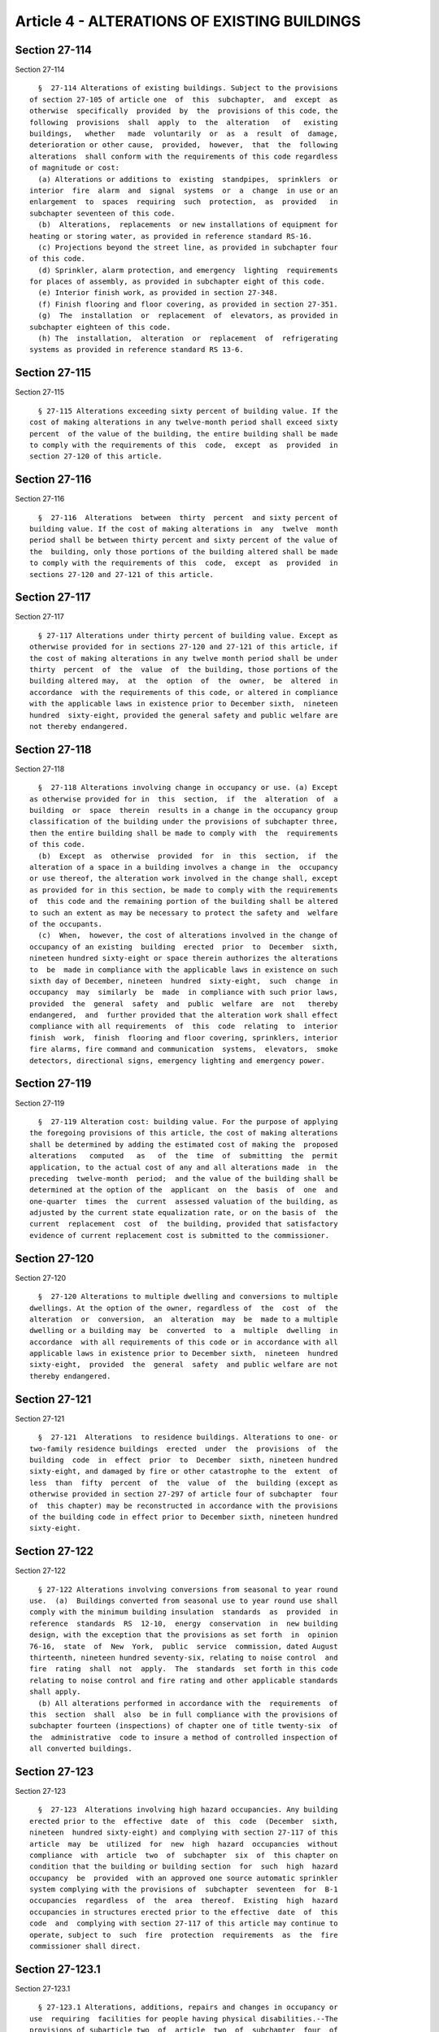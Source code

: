 Article 4 - ALTERATIONS OF EXISTING BUILDINGS
=============================================

Section 27-114
--------------

Section 27-114 ::    
        
     
        §  27-114 Alterations of existing buildings. Subject to the provisions
      of section 27-105 of article one  of  this  subchapter,  and  except  as
      otherwise  specifically  provided  by  the  provisions of this code, the
      following  provisions  shall  apply  to  the  alteration   of   existing
      buildings,   whether   made  voluntarily  or  as  a  result  of  damage,
      deterioration or other cause,  provided,  however,  that  the  following
      alterations  shall conform with the requirements of this code regardless
      of magnitude or cost:
        (a) Alterations or additions to  existing  standpipes,  sprinklers  or
      interior  fire  alarm  and  signal  systems  or  a  change  in use or an
      enlargement  to  spaces  requiring  such  protection,  as  provided   in
      subchapter seventeen of this code.
        (b)  Alterations,  replacements  or new installations of equipment for
      heating or storing water, as provided in reference standard RS-16.
        (c) Projections beyond the street line, as provided in subchapter four
      of this code.
        (d) Sprinkler, alarm protection, and emergency  lighting  requirements
      for places of assembly, as provided in subchapter eight of this code.
        (e) Interior finish work, as provided in section 27-348.
        (f) Finish flooring and floor covering, as provided in section 27-351.
        (g)  The  installation  or  replacement  of  elevators, as provided in
      subchapter eighteen of this code.
        (h) The  installation,  alteration  or  replacement  of  refrigerating
      systems as provided in reference standard RS 13-6.
    
    
    
    
    
    
    

Section 27-115
--------------

Section 27-115 ::    
        
     
        § 27-115 Alterations exceeding sixty percent of building value. If the
      cost of making alterations in any twelve-month period shall exceed sixty
      percent  of the value of the building, the entire building shall be made
      to comply with the requirements of this  code,  except  as  provided  in
      section 27-120 of this article.
    
    
    
    
    
    
    

Section 27-116
--------------

Section 27-116 ::    
        
     
        §  27-116  Alterations  between  thirty  percent  and sixty percent of
      building value. If the cost of making alterations in  any  twelve  month
      period shall be between thirty percent and sixty percent of the value of
      the  building, only those portions of the building altered shall be made
      to comply with the requirements of this  code,  except  as  provided  in
      sections 27-120 and 27-121 of this article.
    
    
    
    
    
    
    

Section 27-117
--------------

Section 27-117 ::    
        
     
        § 27-117 Alterations under thirty percent of building value. Except as
      otherwise provided for in sections 27-120 and 27-121 of this article, if
      the cost of making alterations in any twelve month period shall be under
      thirty  percent  of  the  value  of  the building, those portions of the
      building altered may,  at  the  option  of  the  owner,  be  altered  in
      accordance  with the requirements of this code, or altered in compliance
      with the applicable laws in existence prior to December sixth,  nineteen
      hundred  sixty-eight, provided the general safety and public welfare are
      not thereby endangered.
    
    
    
    
    
    
    

Section 27-118
--------------

Section 27-118 ::    
        
     
        §  27-118 Alterations involving change in occupancy or use. (a) Except
      as otherwise provided for in  this  section,  if  the  alteration  of  a
      building  or  space  therein  results in a change in the occupancy group
      classification of the building under the provisions of subchapter three,
      then the entire building shall be made to comply with  the  requirements
      of this code.
        (b)  Except  as  otherwise  provided  for  in  this  section,  if  the
      alteration of a space in a building involves a change in  the  occupancy
      or use thereof, the alteration work involved in the change shall, except
      as provided for in this section, be made to comply with the requirements
      of  this code and the remaining portion of the building shall be altered
      to such an extent as may be necessary to protect the safety and  welfare
      of the occupants.
        (c)  When,  however, the cost of alterations involved in the change of
      occupancy of an existing  building  erected  prior  to  December  sixth,
      nineteen hundred sixty-eight or space therein authorizes the alterations
      to  be  made in compliance with the applicable laws in existence on such
      sixth day of December, nineteen  hundred  sixty-eight,  such  change  in
      occupancy  may  similarly  be  made  in compliance with such prior laws,
      provided  the  general  safety  and  public  welfare  are  not   thereby
      endangered,  and  further provided that the alteration work shall effect
      compliance with all requirements  of  this  code  relating  to  interior
      finish  work,  finish  flooring and floor covering, sprinklers, interior
      fire alarms, fire command and communication  systems,  elevators,  smoke
      detectors, directional signs, emergency lighting and emergency power.
    
    
    
    
    
    
    

Section 27-119
--------------

Section 27-119 ::    
        
     
        §  27-119 Alteration cost: building value. For the purpose of applying
      the foregoing provisions of this article, the cost of making alterations
      shall be determined by adding the estimated cost of making the  proposed
      alterations   computed   as   of  the  time  of  submitting  the  permit
      application, to the actual cost of any and all alterations made  in  the
      preceding  twelve-month  period;  and the value of the building shall be
      determined at the option of the  applicant  on  the  basis  of  one  and
      one-quarter  times  the  current  assessed valuation of the building, as
      adjusted by the current state equalization rate, or on the basis of  the
      current  replacement  cost  of  the building, provided that satisfactory
      evidence of current replacement cost is submitted to the commissioner.
    
    
    
    
    
    
    

Section 27-120
--------------

Section 27-120 ::    
        
     
        §  27-120 Alterations to multiple dwelling and conversions to multiple
      dwellings. At the option of the owner, regardless of  the  cost  of  the
      alteration  or  conversion,  an  alteration  may  be  made to a multiple
      dwelling or a building may  be  converted  to  a  multiple  dwelling  in
      accordance  with all requirements of this code or in accordance with all
      applicable laws in existence prior to December sixth,  nineteen  hundred
      sixty-eight,  provided  the  general  safety  and public welfare are not
      thereby endangered.
    
    
    
    
    
    
    

Section 27-121
--------------

Section 27-121 ::    
        
     
        §  27-121  Alterations  to residence buildings. Alterations to one- or
      two-family residence buildings  erected  under  the  provisions  of  the
      building  code  in  effect  prior  to  December  sixth, nineteen hundred
      sixty-eight, and damaged by fire or other catastrophe to the  extent  of
      less  than  fifty  percent  of  the  value  of  the  building (except as
      otherwise provided in section 27-297 of article four of subchapter  four
      of  this chapter) may be reconstructed in accordance with the provisions
      of the building code in effect prior to December sixth, nineteen hundred
      sixty-eight.
    
    
    
    
    
    
    

Section 27-122
--------------

Section 27-122 ::    
        
     
        § 27-122 Alterations involving conversions from seasonal to year round
      use.  (a)  Buildings converted from seasonal use to year round use shall
      comply with the minimum building insulation  standards  as  provided  in
      reference  standards  RS  12-10,  energy  conservation  in  new building
      design, with the exception that the provisions as set forth  in  opinion
      76-16,  state  of  New  York,  public  service  commission, dated August
      thirteenth, nineteen hundred seventy-six, relating to noise control  and
      fire  rating  shall  not  apply.  The  standards  set forth in this code
      relating to noise control and fire rating and other applicable standards
      shall apply.
        (b) All alterations performed in accordance with the  requirements  of
      this  section  shall  also  be in full compliance with the provisions of
      subchapter fourteen (inspections) of chapter one of title twenty-six  of
      the  administrative  code to insure a method of controlled inspection of
      all converted buildings.
    
    
    
    
    
    
    

Section 27-123
--------------

Section 27-123 ::    
        
     
        §  27-123  Alterations involving high hazard occupancies. Any building
      erected prior to the  effective  date  of  this  code  (December  sixth,
      nineteen  hundred sixty-eight) and complying with section 27-117 of this
      article  may  be  utilized  for  new  high  hazard  occupancies  without
      compliance  with  article  two  of  subchapter  six  of  this chapter on
      condition that the building or building section  for  such  high  hazard
      occupancy  be  provided  with an approved one source automatic sprinkler
      system complying with the provisions of  subchapter  seventeen  for  B-1
      occupancies  regardless  of  the  area  thereof.  Existing  high  hazard
      occupancies in structures erected prior to the effective  date  of  this
      code  and  complying with section 27-117 of this article may continue to
      operate, subject to  such  fire  protection  requirements  as  the  fire
      commissioner shall direct.
    
    
    
    
    
    
    

Section 27-123.1
----------------

Section 27-123.1 ::    
        
     
        § 27-123.1 Alterations, additions, repairs and changes in occupancy or
      use  requiring  facilities for people having physical disabilities.--The
      provisions of subarticle two  of  article  two  of  subchapter  four  of
      chapter   one  of  title  twenty-seven  of  this  code  shall  apply  to
      alterations, additions and repairs made to  buildings,  as  well  as  to
      changes  in  occupancy  or  use,  as  set forth below. The provisions of
      sections 27-115, 27-116, 27-117, 27-118 and 27-120 of  this  code  shall
      not govern the application of the provisions of such subarticle.
        (a) The provisions of subarticle two of article two of subchapter four
      of  chapter  one  of  title  twenty-seven of this code shall apply to an
      entire existing building, as if hereafter erected, when the costs of any
      alterations, additions or repairs, other  than  ordinary  repairs,  made
      within  any  twelve-month period immediately following the filing of the
      application exceed fifty percent of  the  cost  of  replacement  of  the
      building with one of similar floor space, as estimated by the department
      at  the beginning of that twelve-month period. When such estimated costs
      of alterations, additions or repairs, other than  ordinary  repairs,  do
      not  exceed  fifty percent of such replacement cost, then the provisions
      of subarticle two of article two of subchapter four of  chapter  one  of
      title  twenty-seven  shall  apply  to  such  alterations,  additions  or
      repairs, although nothing herein is meant to discourage compliance  with
      the  standards  set forth in subarticle two of article two of subchapter
      four of chapter one of title twenty-seven in other portions of buildings
      described in this sentence.
        (b) The provisions of subarticle two of article two of subchapter four
      of chapter one of title twenty-seven of this  code  shall  apply  to  an
      entire  existing  building,  as  if  hereafter  erected, when there is a
      change in occupancy classification of the building.  The  provisions  of
      subarticle two of article two of subchapter four of chapter one of title
      twenty-seven  of  this  code  shall  apply to a space in a building when
      there is a change in the occupancy type thereof or in how such space  is
      used.
        (c) When any work not otherwise required to comply with the provisions
      of  subarticle  two  of article two of subchapter four of chapter one of
      title twenty-seven is done on an interior accessible route  in  existing
      residential  buildings,  other  than  in occupancy group J-3, which work
      involves plumbing fixtures, that work shall be required to  comply  with
      section  27-292.8  of  this  code  for  the  extent  of  the  work being
      performed, provided such work will not require any structural changes or
      additional partitions; ordinary  repairs  and  replacement  of  existing
      piping shall be exempt from the provisions of this sentence.
        (d)  Where  additions or alterations subject parts of existing systems
      to loads exceeding those permitted herein, such parts shall be  made  to
      comply with this code.
        (e) The provisions of subarticle two of article two of subchapter four
      of  chapter one of title twenty-seven of this code and of subdivisions b
      and c of this section shall not apply  to  the  alteration  of  existing
      residential  buildings,  other  than  adult residential care facilities,
      which are classified in occupancy group J-2 and  contain  no  more  than
      three  dwelling units or which are classified in occupancy group J-3 and
      are being altered to contain three dwelling units, and which satisfy the
      requirements of subdivision (d) of section 27-357 of this code, when the
      cost of any alterations,  additions  or  repairs,  other  than  ordinary
      repairs,  made  within any twelve-month period immediately following the
      filing of the application do not exceed fifty percent  of  the  cost  of
      replacement  of  the  building  with  one  of  similar  floor  space, as
      estimated by the  department  at  the  beginning  of  that  twelve-month
      period.
    
    
    
    
    
    
    

Section 27-123.2
----------------

Section 27-123.2 ::    
        
     
        §   27-123.2   Provision   of   sprinklers   in   existing  buildings.
      Notwithstanding any provision of law to the contrary, the provisions  of
      section  27-954  of  this  code  shall  apply  to  alterations  made  to
      buildings, as well as to changes in  occupancy  or  use,  as  set  forth
      below:
        (a)  The  provisions  of section 27-954 of this code shall apply to an
      entire existing building that is being altered, when  such  building  is
      classified  in  occupancy  group J-2 and will have four or more dwelling
      units upon the completion  of  the  alterations,  or  is  classified  in
      occupancy group J-1, and when the costs of making any alterations to any
      such  J-1  or  J-2 building within any twelve-month period exceeds fifty
      percent of the building value.
        (b) The provisions of section 27-954 of this code shall  apply  to  an
      entire  existing  building  when  the  occupancy  classification  of the
      building will  change  to  a  residential  occupancy  group  other  than
      occupancy group J-2 with not more than three dwelling units or occupancy
      group J-3.
        (c)  The  provisions of section 27-954 of this code shall apply to any
      space: (1) when alterations thereto involve a change in the occupancy or
      use thereof to a residential occupancy group other than occupancy  group
      J-2  with  not more than three dwelling units or occupancy group J-3, or
      (2) when the costs of making alterations thereto within any twelve-month
      period exceeds fifty percent of the value of the space.
        (d) For the purposes of this section, the cost of  making  alterations
      and  the  value of any such building or space shall be determined as set
      forth in section 27-119 of this chapter;  provided,  however,  that  for
      purposes  of  this  section:  (1)  the  cost  of making alterations to a
      residential building shall be determined based on the aggregate cost  of
      alterations  to the residential portions of such building, and the value
      of such a building shall be determined based on the aggregate  value  of
      the  residential portions of the building, exclusive of the value of any
      non-residential portions of the building; and (2)  the  cost  of  making
      alterations to residential spaces in a non-residential building shall be
      determined  based  on the collective cost of alterations to such spaces,
      and the value of such residential spaces shall be  determined  based  on
      the aggregate value of all such spaces in the building, exclusive of the
      value of any non-residential portions of the building.
        (e) When a system of automatic sprinklers is installed in any existing
      building  or  space  pursuant  to this section, such system shall comply
      with the requirements  of  this  code  and  any  other  laws  and  rules
      applicable  to  the  occupancy  group in which such building or space is
      classified or in which such building or space  would  be  classified  if
      such building or space were classified under this chapter.
    
    
    
    
    
    
    

Section 27-123.3
----------------

Section 27-123.3 ::    
        
     
        §  27-123.3  Definition.  For  the  purposes of this article, the term
      "existing building" means a building in existence prior to December 6th,
      1968 or a building constructed in accordance with the building laws  and
      regulations  in  force  prior  to  such  date in accordance with section
      27-105 of this code.
    
    
    
    
    
    
    

